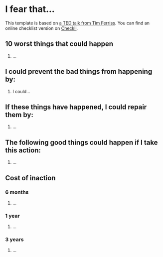 * I fear that...
This template is based on [[https://www.ted.com/talks/tim_ferriss_why_you_should_define_your_fears_instead_of_your_goals][a TED talk from Tim Ferriss]]. You can find an online checklist version on [[https://www.checkli.com/checklists/marvinrussell/fear-setting-a-free-template-for-listing-your-fears-instead-of-your-goals-1][Checkli]].
** 10 worst things that could happen
1. ...
** I could prevent the bad things from happening by:
1. I could...
** If these things have happened, I could repair them by:
1. ...
** The following good things could happen if I take this action:
1. ...
** Cost of inaction
*** 6 months
1. ...
*** 1 year
1. ...
*** 3 years
1. ...


